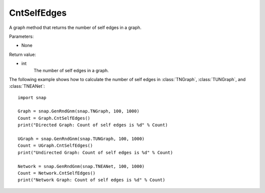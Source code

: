 CntSelfEdges
''''''''''''

.. function:: CntSelfEdges ()

A graph method that returns the number of self edges in a graph. 

Parameters:

- None

Return value:

- int
    The number of self edges in a graph.


The following example shows how to calculate the number of self edges in
:class:`TNGraph`, :class:`TUNGraph`, and :class:`TNEANet`::

    import snap

    Graph = snap.GenRndGnm(snap.TNGraph, 100, 1000)
    Count = Graph.CntSelfEdges()
    print("Directed Graph: Count of self edges is %d" % Count)

    UGraph = snap.GenRndGnm(snap.TUNGraph, 100, 1000)
    Count = UGraph.CntSelfEdges()
    print("Undirected Graph: Count of self edges is %d" % Count)

    Network = snap.GenRndGnm(snap.TNEANet, 100, 1000)
    Count = Network.CntSelfEdges()
    print("Network Graph: Count of self edges is %d" % Count)
